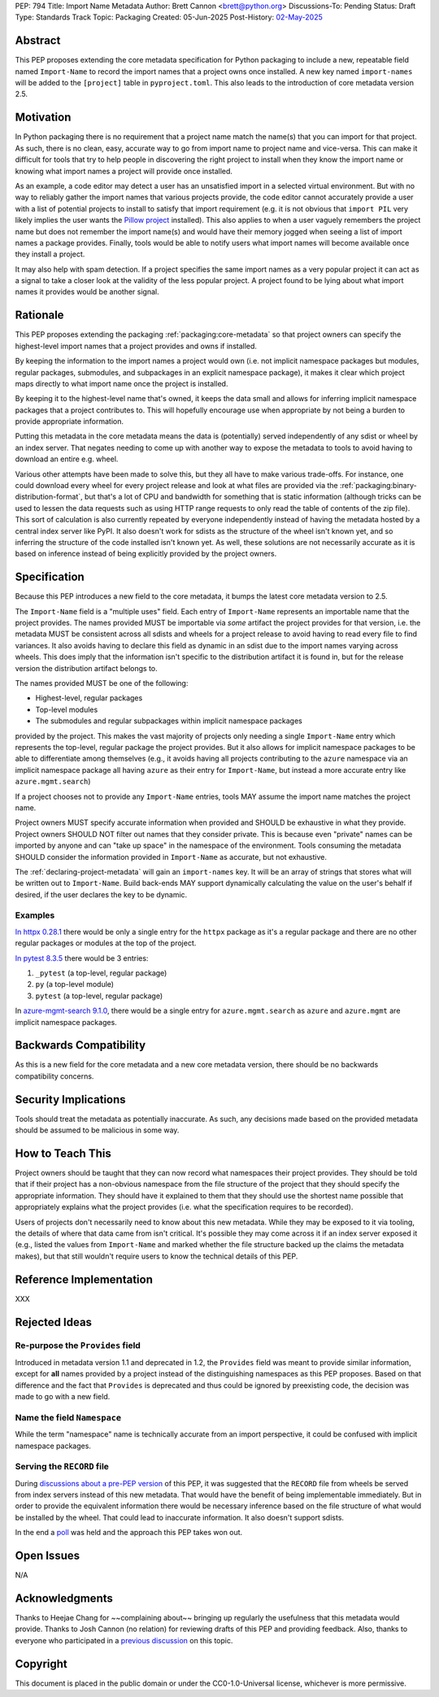 PEP: 794
Title: Import Name Metadata
Author: Brett Cannon <brett@python.org>
Discussions-To: Pending
Status: Draft
Type: Standards Track
Topic: Packaging
Created: 05-Jun-2025
Post-History: `02-May-2025 <https://discuss.python.org/t/90506>`__


Abstract
========

This PEP proposes extending the core metadata specification for Python
packaging to include a new, repeatable field named ``Import-Name`` to record
the import names that a project owns once installed. A new key named
``import-names`` will be added to the ``[project]`` table in
``pyproject.toml``. This also leads to the introduction of core metadata
version 2.5.


Motivation
==========

In Python packaging there is no requirement that a project name match the
name(s) that you can import for that project. As such, there is no clean,
easy, accurate way to go from import name to project name and vice-versa.
This can make it difficult for tools that try to help people in discovering
the right project to install when they know the import name or knowing what
import names a project will provide once installed.

As an example, a code editor may detect a user has an unsatisfied import in a
selected virtual environment. But with no way to reliably gather the import
names that various projects provide, the code editor cannot accurately
provide a user with a list of potential projects to install to satisfy that
import requirement (e.g. it is not obvious that ``import PIL`` very likely
implies the user wants the `Pillow project
<https://pypi.org/project/pillow/>`__ installed). This also applies to when a
user vaguely remembers the project name but does not remember the import
name(s) and would have their memory jogged when seeing a list of import names
a package provides. Finally, tools would be able to notify users what import
names will become available once they install a project.

It may also help with spam detection. If a project specifies the same import
names as a very popular project it can act as a signal to take a closer look
at the validity of the less popular project. A project found to be lying
about what import names it provides would be another signal.


Rationale
=========

This PEP proposes extending the packaging :ref:`packaging:core-metadata` so
that project owners can specify the highest-level import names that a project
provides and owns if installed.

By keeping the information to the import names a project would own (i.e. not
implicit namespace packages but modules, regular packages, submodules, and
subpackages in an explicit namespace package), it makes it clear which
project maps directly to what import name once the project is installed.

By keeping it to the highest-level name that's owned, it keeps the data small
and allows for inferring implicit namespace packages that a project
contributes to. This will hopefully encourage use when appropriate by not
being a burden to provide appropriate information.

Putting this metadata in the core metadata means the data is (potentially)
served independently of any sdist or wheel by an index server. That negates
needing to come up with another way to expose the metadata to tools to avoid
having to download an entire e.g. wheel.

Various other attempts have been made to solve this, but they all have to
make various trade-offs. For instance, one could download every wheel for
every project release and look at what files are provided via the
:ref:`packaging:binary-distribution-format`, but that's a lot of CPU and
bandwidth for something that is static information (although tricks can be
used to lessen the data requests such as using HTTP range requests to only
read the table of contents of the zip file). This sort of calculation is also currently repeated by everyone
independently instead of having the metadata hosted by a central index server
like PyPI. It also doesn't work for sdists as the structure of the wheel
isn't known yet, and so inferring the structure of the code installed isn't
known yet. As well, these solutions are not necessarily accurate as it is
based on inference instead of being explicitly provided by the project
owners.


Specification
=============

Because this PEP introduces a new field to the core metadata, it bumps the
latest core metadata version to 2.5.

The ``Import-Name`` field is a "multiple uses" field. Each entry of
``Import-Name`` represents an importable name that the project provides. The
names provided MUST be importable via *some* artifact the project provides
for that version, i.e. the metadata MUST be consistent across all sdists and
wheels for a project release to avoid having to read every file to find
variances. It also avoids having to declare this field as dynamic in an
sdist due to the import names varying across wheels. This does imply that the
information isn't specific to the distribution artifact it is found in, but
for the release version the distribution artifact belongs to.

The names provided MUST be one of the following:

- Highest-level, regular packages
- Top-level modules
- The submodules and regular subpackages within implicit namespace packages

provided by the project. This makes the vast majority of projects only
needing a single ``Import-Name`` entry which represents the top-level,
regular package the project provides. But it also allows for implicit
namespace packages to be able to differentiate among themselves (e.g., it
avoids having all projects contributing to the ``azure`` namespace via an
implicit namespace package all having ``azure`` as their entry for
``Import-Name``, but instead a more accurate entry like
``azure.mgmt.search``)

If a project chooses not to provide any ``Import-Name`` entries, tools MAY
assume the import name matches the project name.

Project owners MUST specify accurate information when provided and SHOULD be
exhaustive in what they provide. Project owners SHOULD NOT filter out names
that they consider private. This is because even "private" names can be
imported by anyone and can "take up space" in the namespace of the
environment. Tools consuming the metadata SHOULD consider the information
provided in ``Import-Name`` as accurate, but not exhaustive.

The :ref:`declaring-project-metadata` will gain an ``import-names`` key. It will
be an array of strings that stores what will be written out to
``Import-Name``. Build back-ends MAY support dynamically calculating the
value on the user's behalf if desired, if the user declares the key to be
dynamic.


Examples
--------

`In httpx 0.28.1
<https://pypi-browser.org/package/httpx/httpx-0.28.1-py3-none-any.whl>`__
there would be only a single entry for the ``httpx`` package as it's a
regular package and there are no other regular packages or modules at the top
of the project.

`In pytest 8.3.5
<https://pypi-browser.org/package/pytest/pytest-8.3.5-py3-none-any.whl>`__
there would be 3 entries:

1. ``_pytest`` (a top-level, regular package)
2. ``py`` (a top-level module)
3. ``pytest`` (a top-level, regular package)

In `azure-mgmt-search 9.1.0
<https://pypi-browser.org/package/azure-mgmt-search/azure_mgmt_search-9.1.0-py3-none-any.whl>`__,
there would be a single entry for ``azure.mgmt.search`` as ``azure`` and
``azure.mgmt`` are implicit namespace packages.


Backwards Compatibility
=======================

As this is a new field for the core metadata and a new core metadata version,
there should be no backwards compatibility concerns.


Security Implications
=====================

Tools should treat the metadata as potentially inaccurate. As such, any
decisions made based on the provided metadata should be assumed to be
malicious in some way.


How to Teach This
=================

Project owners should be taught that they can now record what namespaces
their project provides. They should be told that if their project has a
non-obvious namespace from the file structure of the project that they should
specify the appropriate information. They should have it explained to them
that they should use the shortest name possible that appropriately explains
what the project provides (i.e. what the specification requires to be
recorded).

Users of projects don't necessarily need to know about this new metadata.
While they may be exposed to it via tooling, the details of where that data
came from isn't critical. It's possible they may come across it if an index
server exposed it (e.g., listed the values from ``Import-Name`` and marked
whether the file structure backed up the claims the metadata makes), but that
still wouldn't require users to know the technical details of this PEP.


Reference Implementation
========================

XXX


Rejected Ideas
==============

Re-purpose the ``Provides`` field
----------------------------------

Introduced in metadata version 1.1 and deprecated in 1.2, the ``Provides``
field was meant to provide similar information, except for **all** names
provided by a project instead of the distinguishing namespaces as this PEP
proposes. Based on that difference and the fact that ``Provides`` is
deprecated and thus could be ignored by preexisting code, the decision was
made to go with a new field.

Name the field ``Namespace``
----------------------------

While the term "namespace" name is technically accurate from an import
perspective, it could be confused with implicit namespace packages.

Serving the ``RECORD`` file
---------------------------

During `discussions about a pre-PEP version
<https://discuss.python.org/t/90506/>`__ of this
PEP, it was suggested that the ``RECORD`` file from wheels be served from
index servers instead of this new metadata. That would have the benefit of
being implementable immediately. But in order to provide the equivalent
information there would be necessary inference based on the file structure of
what would be installed by the wheel. That could lead to inaccurate
information. It also doesn't support sdists.

In the end a `poll
<https://discuss.python.org/t/90506/46>`__ was
held and the approach this PEP takes won out.


Open Issues
===========

N/A


Acknowledgments
===============

Thanks to Heejae Chang for ~~complaining about~~ bringing up regularly the
usefulness that this metadata would provide. Thanks to Josh Cannon (no
relation) for reviewing drafts of this PEP and providing feedback. Also,
thanks to everyone who participated in a `previous discussion
<https://discuss.python.org/t/29494>`__
on this topic.


Copyright
=========

This document is placed in the public domain or under the
CC0-1.0-Universal license, whichever is more permissive.
